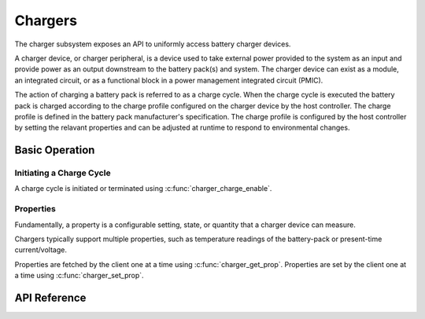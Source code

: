 .. _charger_api:

Chargers
########

The charger subsystem exposes an API to uniformly access battery charger devices.

A charger device, or charger peripheral, is a device used to take external power
provided to the system as an input and provide power as an output downstream to
the battery pack(s) and system. The charger device can exist as a module, an
integrated circuit, or as a functional block in a power management integrated
circuit (PMIC).

The action of charging a battery pack is referred to as a charge cycle. When the
charge cycle is executed the battery pack is charged according to the charge
profile configured on the charger device by the host controller. The charge
profile is defined in the battery pack manufacturer's specification. The
charge profile is configured by the host controller by setting the relavant
properties and can be adjusted at runtime to respond to environmental changes.

Basic Operation
***************

Initiating a Charge Cycle
=========================

A charge cycle is initiated or terminated using :c:func:`charger_charge_enable`.

Properties
==========

Fundamentally, a property is a configurable setting, state, or quantity that a charger device can
measure.

Chargers typically support multiple properties, such as temperature readings of the battery-pack
or present-time current/voltage.

Properties are fetched by the client one at a time using :c:func:`charger_get_prop`.
Properties are set by the client one at a time using :c:func:`charger_set_prop`.

.. _charger_api_reference:

API Reference
*************

.. doxygengroup:: charger_interface
